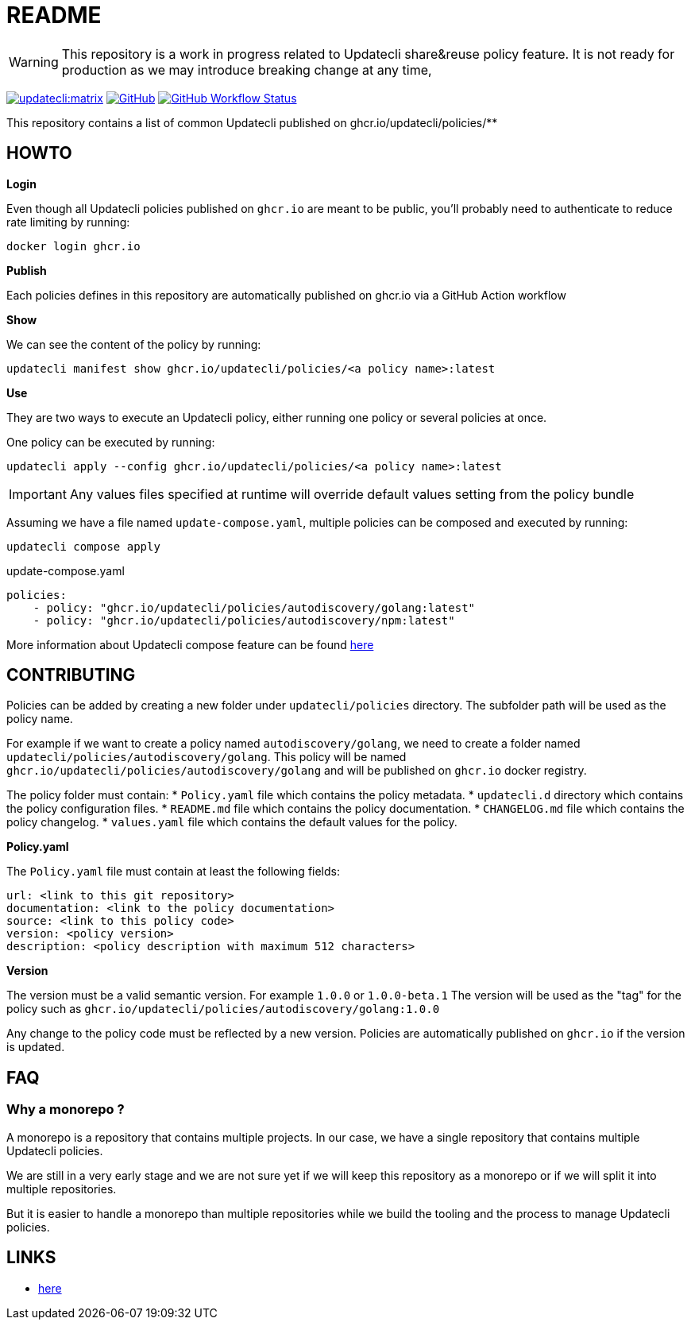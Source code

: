 = README

WARNING: This repository is a work in progress related to Updatecli share&reuse policy feature. It is not ready for production as we may introduce breaking change at any time,

link:https://matrix.to/#/#Updatecli_community:gitter.im[image:https://img.shields.io/matrix/updatecli:matrix.org[]]
link:https://github.com/updatecli/policies/blob/main/LICENSE[image:https://img.shields.io/github/license/updatecli/policies[GitHub]]
link:https://img.shields.io/github/actions/workflow/status/updatecli/policies/validate.yaml?branch=main[image:https://img.shields.io/github/actions/workflow/status/updatecli/policies/validate.yaml?branch=main[GitHub Workflow Status]]


This repository contains a list of common Updatecli published on ghcr.io/updatecli/policies/**

== HOWTO

**Login**

Even though all Updatecli policies published on `ghcr.io` are meant to be public, you'll probably need to authenticate to reduce rate limiting by running:

    docker login ghcr.io

**Publish**

Each policies defines in this repository are automatically published on ghcr.io via a GitHub Action workflow

**Show**

We can see the content of the policy by running:

    updatecli manifest show ghcr.io/updatecli/policies/<a policy name>:latest

**Use**

They are two ways to execute an Updatecli policy, either running one policy or several policies at once.

One policy can be executed by running:

    updatecli apply --config ghcr.io/updatecli/policies/<a policy name>:latest


IMPORTANT: Any values files specified at runtime will override default values setting from the policy bundle

Assuming we have a file named `update-compose.yaml`, multiple policies can be composed and executed by running:

        updatecli compose apply

.update-compose.yaml
```yaml
policies:
    - policy: "ghcr.io/updatecli/policies/autodiscovery/golang:latest"
    - policy: "ghcr.io/updatecli/policies/autodiscovery/npm:latest"
```

More information about Updatecli compose feature can be found link:https://www.updatecli.io/docs/core/compose/[here]

== CONTRIBUTING

Policies can be added by creating a new folder under `updatecli/policies` directory.
The subfolder path will be used as the policy name.

For example if we want to create a policy named `autodiscovery/golang`, we need to create a folder named `updatecli/policies/autodiscovery/golang`.
This policy will be named `ghcr.io/updatecli/policies/autodiscovery/golang` and will be published on `ghcr.io` docker registry.

The policy folder must contain:
* `Policy.yaml` file which contains the policy metadata.
* `updatecli.d` directory which contains the policy configuration files.
* `README.md` file which contains the policy documentation.
* `CHANGELOG.md` file which contains the policy changelog.
* `values.yaml` file which contains the default values for the policy.

**Policy.yaml**

The `Policy.yaml` file must contain at least the following fields:

```yaml
url: <link to this git repository>
documentation: <link to the policy documentation>
source: <link to this policy code>
version: <policy version>
description: <policy description with maximum 512 characters>
```

**Version**

The version must be a valid semantic version. For example `1.0.0` or `1.0.0-beta.1`
The version will be used as the "tag" for the policy such as `ghcr.io/updatecli/policies/autodiscovery/golang:1.0.0`

Any change to the policy code must be reflected by a new version. Policies are automatically published on `ghcr.io` if the version is updated.

== FAQ

=== Why a monorepo ?

A monorepo is a repository that contains multiple projects. In our case, we have a single repository that contains multiple Updatecli policies.

We are still in a very early stage and we are not sure yet if we will keep this repository as a monorepo or if we will split it into multiple repositories.

But it is easier to handle a monorepo than multiple repositories while we build the tooling and the process to manage Updatecli policies.

== LINKS

* link:https://www.updatecli.io/docs/core/compose/[here]

